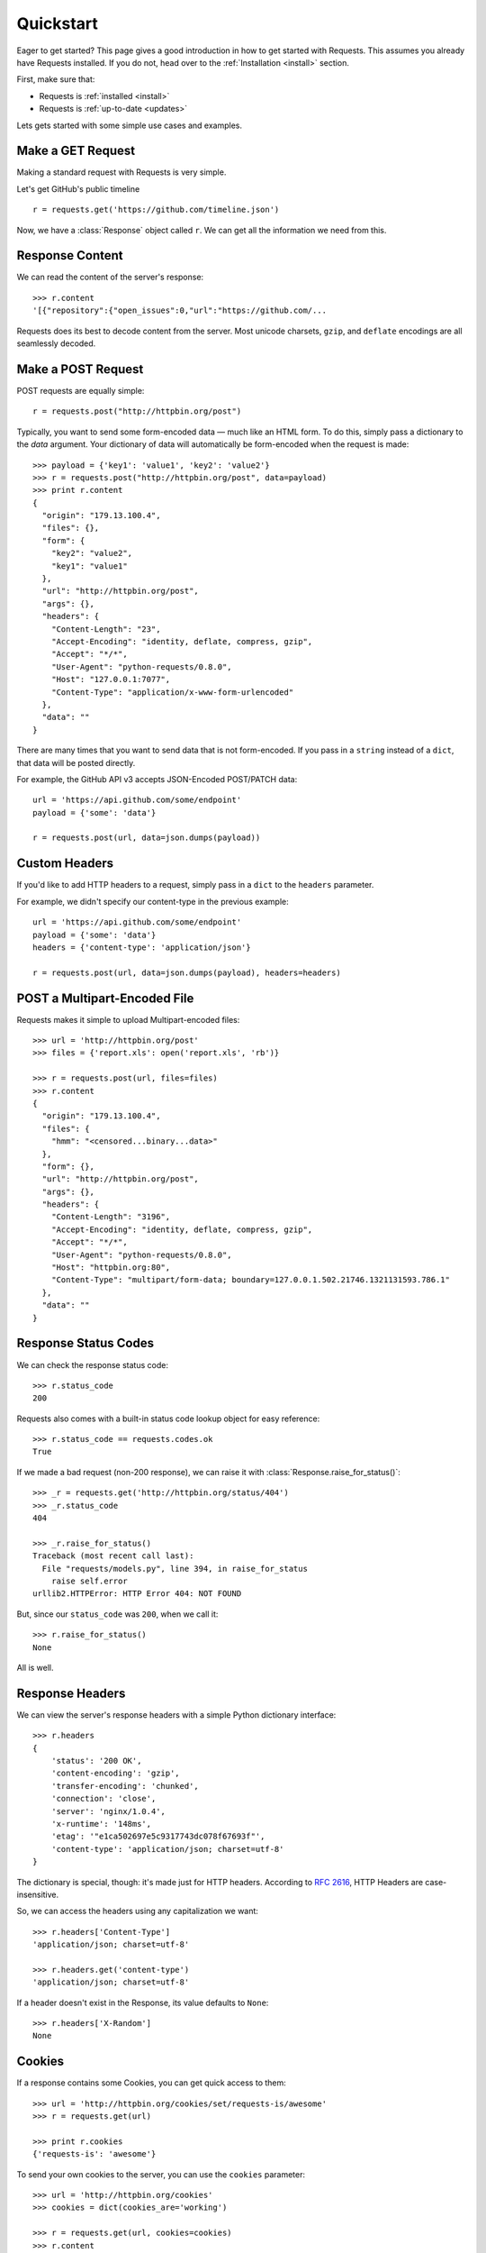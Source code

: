 .. _quickstart:

Quickstart
==========

.. module:: requests.models

Eager to get started? This page gives a good introduction in how to get started
with Requests. This assumes you already have Requests installed. If you do not,
head over to the :ref:`Installation <install>` section.

First, make sure that:

* Requests is :ref:`installed <install>`
* Requests is :ref:`up-to-date <updates>`


Lets gets started with some simple use cases and examples.


Make a GET Request
------------------

Making a standard request with Requests is very simple.

Let's get GitHub's public timeline ::

    r = requests.get('https://github.com/timeline.json')

Now, we have a :class:`Response` object called ``r``. We can get all the
information we need from this.


Response Content
----------------

We can read the content of the server's response::

    >>> r.content
    '[{"repository":{"open_issues":0,"url":"https://github.com/...

Requests does its best to decode content from the server. Most unicode charsets, ``gzip``, and ``deflate`` encodings are all seamlessly decoded.


Make a POST Request
-------------------

POST requests are equally simple::

    r = requests.post("http://httpbin.org/post")


Typically, you want to send some form-encoded data — much like an HTML form.
To do this, simply pass a dictionary to the `data` argument. Your dictionary of data will automatically be form-encoded when the request is made::

    >>> payload = {'key1': 'value1', 'key2': 'value2'}
    >>> r = requests.post("http://httpbin.org/post", data=payload)
    >>> print r.content
    {
      "origin": "179.13.100.4",
      "files": {},
      "form": {
        "key2": "value2",
        "key1": "value1"
      },
      "url": "http://httpbin.org/post",
      "args": {},
      "headers": {
        "Content-Length": "23",
        "Accept-Encoding": "identity, deflate, compress, gzip",
        "Accept": "*/*",
        "User-Agent": "python-requests/0.8.0",
        "Host": "127.0.0.1:7077",
        "Content-Type": "application/x-www-form-urlencoded"
      },
      "data": ""
    }

There are many times that you want to send data that is not form-encoded. If you pass in a ``string`` instead of a ``dict``, that data will be posted directly.

For example, the GitHub API v3 accepts JSON-Encoded POST/PATCH data::

    url = 'https://api.github.com/some/endpoint'
    payload = {'some': 'data'}

    r = requests.post(url, data=json.dumps(payload))


Custom Headers
--------------

If you'd like to add HTTP headers to a request, simply pass in a ``dict`` to the
``headers`` parameter.

For example, we didn't specify our content-type in the previous example::

    url = 'https://api.github.com/some/endpoint'
    payload = {'some': 'data'}
    headers = {'content-type': 'application/json'}

    r = requests.post(url, data=json.dumps(payload), headers=headers)


POST a Multipart-Encoded File
-----------------------------

Requests makes it simple to upload Multipart-encoded files::

    >>> url = 'http://httpbin.org/post'
    >>> files = {'report.xls': open('report.xls', 'rb')}

    >>> r = requests.post(url, files=files)
    >>> r.content
    {
      "origin": "179.13.100.4",
      "files": {
        "hmm": "<censored...binary...data>"
      },
      "form": {},
      "url": "http://httpbin.org/post",
      "args": {},
      "headers": {
        "Content-Length": "3196",
        "Accept-Encoding": "identity, deflate, compress, gzip",
        "Accept": "*/*",
        "User-Agent": "python-requests/0.8.0",
        "Host": "httpbin.org:80",
        "Content-Type": "multipart/form-data; boundary=127.0.0.1.502.21746.1321131593.786.1"
      },
      "data": ""
    }



Response Status Codes
---------------------

We can check the response status code::

    >>> r.status_code
    200

Requests also comes with a built-in status code lookup object for easy
reference::

    >>> r.status_code == requests.codes.ok
    True

If we made a bad request (non-200 response), we can raise it with
:class:`Response.raise_for_status()`::

    >>> _r = requests.get('http://httpbin.org/status/404')
    >>> _r.status_code
    404

    >>> _r.raise_for_status()
    Traceback (most recent call last):
      File "requests/models.py", line 394, in raise_for_status
        raise self.error
    urllib2.HTTPError: HTTP Error 404: NOT FOUND

But, since our ``status_code`` was ``200``, when we call it::

    >>> r.raise_for_status()
    None

All is well.


Response Headers
----------------

We can view the server's response headers with a simple Python dictionary
interface::

    >>> r.headers
    {
        'status': '200 OK',
        'content-encoding': 'gzip',
        'transfer-encoding': 'chunked',
        'connection': 'close',
        'server': 'nginx/1.0.4',
        'x-runtime': '148ms',
        'etag': '"e1ca502697e5c9317743dc078f67693f"',
        'content-type': 'application/json; charset=utf-8'
    }

The dictionary is special, though: it's made just for HTTP headers. According to
`RFC 2616 <http://www.w3.org/Protocols/rfc2616/rfc2616-sec14.html>`_, HTTP
Headers are case-insensitive.

So, we can access the headers using any capitalization we want::

    >>> r.headers['Content-Type']
    'application/json; charset=utf-8'

    >>> r.headers.get('content-type')
    'application/json; charset=utf-8'

If a header doesn't exist in the Response, its value defaults to ``None``::

    >>> r.headers['X-Random']
    None


Cookies
-------

If a response contains some Cookies, you can get quick access to them::

    >>> url = 'http://httpbin.org/cookies/set/requests-is/awesome'
    >>> r = requests.get(url)

    >>> print r.cookies
    {'requests-is': 'awesome'}

To send your own cookies to the server, you can use the ``cookies``
parameter::

    >>> url = 'http://httpbin.org/cookies'
    >>> cookies = dict(cookies_are='working')

    >>> r = requests.get(url, cookies=cookies)
    >>> r.content
    '{"cookies": {"cookies_are": "working"}}'


Basic Authentication
--------------------

Most web services require authentication. There many different types of
authentication, but the most common is HTTP Basic Auth.

Making requests with Basic Auth is extremely simple::

    >>> requests.get('https://api.github.com/user', auth=('user', 'pass'))
    <Response [200]>


Digest Authentication
---------------------

Another popular form of web service protection is Digest Authentication::

    >>> url = 'http://httpbin.org/digest-auth/auth/user/pass'
    >>> requests.get(url, auth=('digest', 'user', 'pass'))
    <Response [200]>


Redirection and History
-----------------------

Requests will automatically perform location redirection while using impodotent methods.

GitHub redirects all HTTP requests to HTTPS. Let's see what happens::

    >>> r = request.get('http://github.com')
    >>> r.url
    'https://github.com/'
    >>> r.status_code
    200
    >>> r.history
    [<Response [301]>]

The :class:`Response.history` list contains a list of the
:class:`Request` objects that were created in order to complete the request.

If you're using GET, HEAD, or OPTIONS, you can disable redirection
handling with the ``disable_redirects`` parameter::

    >>> r = request.get('http://github.com')
    >>> r.status_code
    301
    >>> r.history
    []

If you're using POST, PUT, PATCH, *&c*, you can also explicitly enable redirection as well::

    >>> r = request.post('http://github.com')
    >>> r.url
    'https://github.com/'
    >>> r.history
    [<Response [301]>]


Timeouts
--------

You can tell requests to stop waiting for a response after a given number of seconds with the ``timeout`` parameter::

    >>> requests.get('http://github.com', timeout=0.001)
    Traceback (most recent call last):
      File "<stdin>", line 1, in <module>
    requests.exceptions.Timeout: Request timed out.

.. admonition:: Note

    ``timeout`` only effects the connection process itself, not the downloading of the respone body.


Note

Errors and Exceptions
---------------------

In the event of a network problem (e.g. DNS failure, refused connection, etc),
Requests will raise a :class:`ConnectionError` exception.

In the event of the rare invalid HTTP response, Requests will raise
an  :class:`HTTPError` exception.

If a request times out, a :class:`Timeout` exception is raised.

If a request exceeds the configured number of maximum redirections, a :class:`TooManyRedirects` exception is raised.

All exceptions that Requests explicitly raises inherit from
:class:`requests.exceptions.RequestException`.

-----------------------

Ready for more? Check out the :ref:`advanced <advanced>` section.

